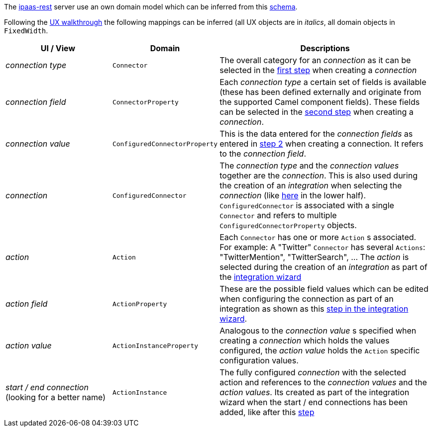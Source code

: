 The https://github.com/redhat-ipaas/ipaas-rest[ipaas-rest] server use an own domain model which can be inferred from this https://github.com/rhuss/ipaas-rest/blob/69e4a8a65a4d0b297e803ae2e1f283739199cf5d/docs/database/schema.png[schema].

Following the https://redhat-ipaas.github.io/designs/[UX walkthrough] the following mappings can be inferred (all UX objects are in _italics_, all domain objects in `FixedWidth`.

[cols="1,1,2"]
|===
| UI / View | Domain | Descriptions

| _connection type_
| `Connector`
| The overall category for an _connection_ as it can be selected in the https://redhat.invisionapp.com/share/RS9OFJ9YK#/screens[first step] when creating a _connection_

| _connection field_
| `ConnectorProperty`
| Each _connection type_ a certain set of fields is available (these has been defined externally and originate from the supported Camel component fields). These fields can be selected in the https://redhat.invisionapp.com/share/9E9OFJDX3#/screens[second step] when creating a _connection_.

| _connection value_
| `ConfiguredConnectorProperty`
| This is the data entered for the _connection fields_ as entered in https://redhat.invisionapp.com/share/C29OFJJH8#/screens[step 2] when creating a connection. It refers to the _connection field_.

| _connection_
| `ConfiguredConnector`
| The _connection type_ and the _connection values_ together are the _connection_. 
This is also used during the creation of an _integration_ when selecting the _connection_ (like https://redhat.invisionapp.com/share/3994CEWT6#/screens[here] in the lower half). `ConfiguredConnector` is associated with a single `Connector` and refers to multiple `ConfiguredConnectorProperty` objects.

| _action_
| `Action`
| Each `Connector` has one or more `Action` s associated. For example: A "Twitter" `Connector` has several `Actions`: "TwitterMention", "TwitterSearch", ... The _action_ is selected during the creation of an _integration_ as part of the https://redhat.invisionapp.com/share/JG9JWFD5H#/screens/221870785[integration wizard]

| _action field_
| `ActionProperty`
| These are the possible field values which can be edited when configuring the connection as part of an integration as shown as  this https://redhat.invisionapp.com/share/HW9OF54BQ#/screens[step in the integration wizard].

| _action value_
| `ActionInstanceProperty`
| Analogous to the _connection value_ s specified when creating a _connection_ which holds the values configured, the _action value_ holds the `Action` specific configuration values.

| _start / end connection_ (looking for a better name)
| `ActionInstance`
| The fully configured _connection_ with the selected action and references to the _connection values_ and the _action values_. Its created as part of the integration wizard when the start / end connections has been added, like after this https://redhat.invisionapp.com/share/HW9OF54BQ#/screens[step]

|===

